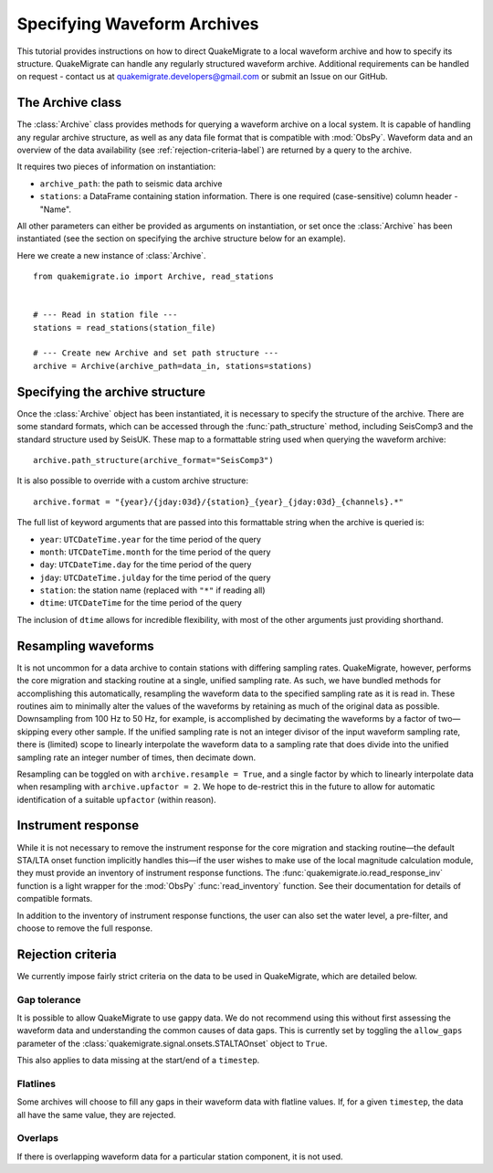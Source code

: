 Specifying Waveform Archives
============================
This tutorial provides instructions on how to direct QuakeMigrate to a local waveform archive and how to specify its structure. QuakeMigrate can handle any regularly structured waveform archive. Additional requirements can be handled on request - contact us at quakemigrate.developers@gmail.com or submit an Issue on our GitHub.

The Archive class
-----------------
The :class:`Archive` class provides methods for querying a waveform archive on a local system. It is capable of handling any regular archive structure, as well as any data file format that is compatible with :mod:`ObsPy`. Waveform data and an overview of the data availability (see :ref:`rejection-criteria-label`) are returned by a query to the archive.

It requires two pieces of information on instantiation:

- ``archive_path``: the path to seismic data archive
- ``stations``: a DataFrame containing station information. There is one required (case-sensitive) column header - "Name".

All other parameters can either be provided as arguments on instantiation, or set once the :class:`Archive` has been instantiated (see the section on specifying the archive structure below for an example).

Here we create a new instance of :class:`Archive`.

::

    from quakemigrate.io import Archive, read_stations


    # --- Read in station file ---
    stations = read_stations(station_file)

    # --- Create new Archive and set path structure ---
    archive = Archive(archive_path=data_in, stations=stations)

Specifying the archive structure
--------------------------------
Once the :class:`Archive` object has been instantiated, it is necessary to specify the structure of the archive. There are some standard formats, which can be accessed through the :func:`path_structure` method, including SeisComp3 and the standard structure used by SeisUK. These map to a formattable string used when querying the waveform archive:

::

    archive.path_structure(archive_format="SeisComp3")

It is also possible to override with a custom archive structure:

::

    archive.format = "{year}/{jday:03d}/{station}_{year}_{jday:03d}_{channels}.*"

The full list of keyword arguments that are passed into this formattable string when the archive is queried is:

- ``year``: ``UTCDateTime.year`` for the time period of the query
- ``month``: ``UTCDateTime.month`` for the time period of the query
- ``day``: ``UTCDateTime.day`` for the time period of the query
- ``jday``: ``UTCDateTime.julday`` for the time period of the query 
- ``station``: the station name (replaced with ``"*"`` if reading all)
- ``dtime``: ``UTCDateTime`` for the time period of the query

The inclusion of ``dtime`` allows for incredible flexibility, with most of the other arguments just providing shorthand.

Resampling waveforms
--------------------
It is not uncommon for a data archive to contain stations with differing sampling rates. QuakeMigrate, however, performs the core migration and stacking routine at a single, unified sampling rate. As such, we have bundled methods for accomplishing this automatically, resampling the waveform data to the specified sampling rate as it is read in. These routines aim to minimally alter the values of the waveforms by retaining as much of the original data as possible. Downsampling from 100 Hz to 50 Hz, for example, is accomplished by decimating the waveforms by a factor of two—skipping every other sample. If the unified sampling rate is not an integer divisor of the input waveform sampling rate, there is (limited) scope to linearly interpolate the waveform data to a sampling rate that does divide into the unified sampling rate an integer number of times, then decimate down.

Resampling can be toggled on with ``archive.resample = True``, and a single factor by which to linearly interpolate data when resampling with ``archive.upfactor = 2``. We hope to de-restrict this in the future to allow for automatic identification of a suitable ``upfactor`` (within reason).

Instrument response
-------------------
While it is not necessary to remove the instrument response for the core migration and stacking routine—the default STA/LTA onset function implicitly handles this—if the user wishes to make use of the local magnitude calculation module, they must provide an inventory of instrument response functions. The :func:`quakemigrate.io.read_response_inv` function is a light wrapper for the :mod:`ObsPy` :func:`read_inventory` function. See their documentation for details of compatible formats.

In addition to the inventory of instrument response functions, the user can also set the water level, a pre-filter, and choose to remove the full response. 

.. _rejection-criteria-label:

Rejection criteria
------------------
We currently impose fairly strict criteria on the data to be used in QuakeMigrate, which are detailed below.

Gap tolerance
#############
It is possible to allow QuakeMigrate to use gappy data. We do not recommend using this without first assessing the waveform data and understanding the common causes of data gaps. This is currently set by toggling the ``allow_gaps`` parameter of the :class:`quakemigrate.signal.onsets.STALTAOnset` object to ``True``.

This also applies to data missing at the start/end of a ``timestep``.

Flatlines
#########
Some archives will choose to fill any gaps in their waveform data with flatline values. If, for a given ``timestep``, the data all have the same value, they are rejected.

Overlaps
########
If there is overlapping waveform data for a particular station component, it is not used.
